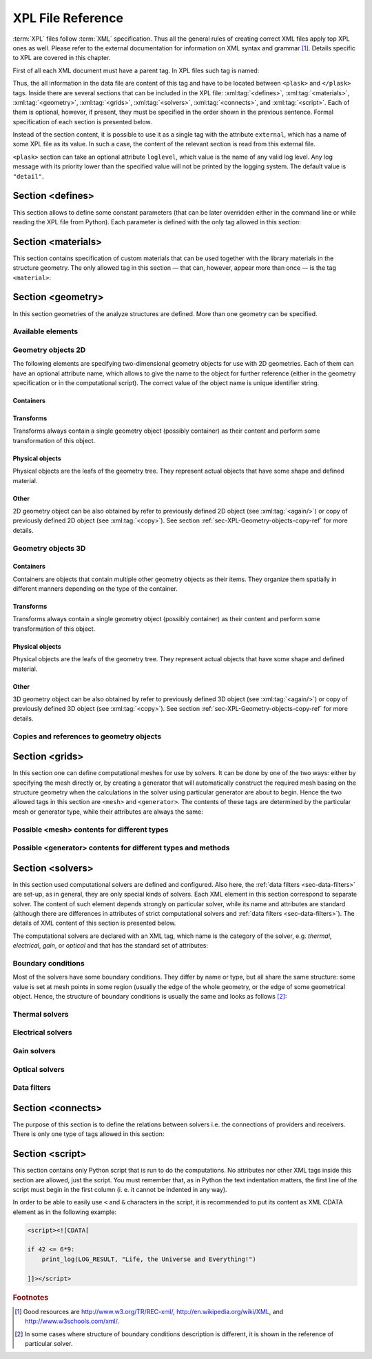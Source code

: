 .. _sec-XPL:

******************
XPL File Reference
******************

:term:`XPL` files follow :term:`XML` specification. Thus all the general rules of creating correct XML files apply top XPL ones as well. Please refer to the external documentation for information on XML syntax and grammar [#XML-tutoruals]_. Details specific to XPL are covered in this chapter.

First of all each XML document must have a parent tag. In XPL files such tag is named:

.. xml:tag:: <plask>

Thus, the all information in the data file are content of this tag and have to be located between ``<plask>`` and ``</plask>`` tags. Inside there are several sections that can be included in the XPL file: :xml:tag:`<defines>`, :xml:tag:`<materials>`, :xml:tag:`<geometry>`, :xml:tag:`<grids>`, :xml:tag:`<solvers>`, :xml:tag:`<connects>`, and :xml:tag:`<script>`. Each of them is optional, however, if present, they must be specified in the order shown in the previous sentence. Formal specification of each section is presented below.

Instead of the section content, it is possible to use it as a single tag with the attribute ``external``, which has a name of some XPL file as its value. In such a case, the content of the relevant section is read from this external file.

``<plask>`` section can take an optional attribute ``loglevel``, which value is the name of any valid log level. Any log message with its priority lower than the specified value will not be printed by the logging system. The default value is ``"detail"``.


.. _sec-XPL-defines:

Section <defines>
=================

This section allows to define some constant parameters (that can be later overridden either in the command line or while reading the XPL file from Python). Each parameter is defined with the only tag allowed in this section:

.. xml:tag:: <defines>

   Definition of a parameter for use in the rest of the file.

   :attr required name: Name of the parameter (each name must be unique).
   :attr required value: Value of the parameter. Any valid Python function can be used here, as well as any previously defined parameter.


.. _sec-XPL-materials:

Section <materials>
===================

.. xml:tag:: <materials>

This section contains specification of custom materials that can be used together with the library materials in the structure geometry. The only allowed tag in this section — that can, however, appear more than once — is the tag ``<material>``:

.. xml:tag:: <material>

   Corresponding Python class: :py:class:`Material`.

   Definition of a custom material.

   :attr required name: Name of the material. As all custom materials are simple materials, it can be an arbitrary identifier string. However, it may also contain a doping specification without the doping amount.
   :attr kind: (either **kind** or **base** is required) Kind of the new material. Any of: *semiconductor*, *dielectric*, *oxide*, *metal*, *liquid crystal*.
   :attr base: (either **kind** or **base** is required) Textual specification of the base material. The doping amount information can be skipped from it, in which case the doping amount will have to be specified when the custom material is used.

   :Contents:

   The content of this element is the list of user-defined material properties. Each element of such list is a tag specifying the particular property which content is a mathematical expression computing this property. Each such expression can use several variables: the ones specified below next to each tag and ``dc`` or ``cc`` that will contain the user specified doping amounts: dopant or carriers concentration, respectively (at most one of ``cc`` or ``dc`` is defined, never both).

   Some properties are anisotropic and can have different values for lateral and vertical components. In such case, two separate values may (but do not have to) be defined in the contents of the material property tag and they should be separated with a comma.

   The accepted material properties are as follows:

   .. xml:tag:: <A>

      Monomolecular recombination coefficient *A* [1/s].

      Variables: ``T`` — temperature [K].

   .. xml:tag:: <absb>

      Absorption coefficient *α* [cm\ :sup:`-1`].

      Variables: ``wl`` — wavelength [nm], ``T`` — temperature [K].

   .. xml:tag:: <ac>

      Hydrostatic deformation potential for the conduction band *a*\ :sub:`c` [eV].

      Variables: ``T`` — temperature [K].

   .. xml:tag:: <av>

      Hydrostatic deformation potential for the valence band *a*\ :sub:`v` [eV].

      Variables: ``T`` — temperature [K].

   .. xml:tag:: <B>

      Radiative recombination coefficient *B* [m\ :sup:`3`/s].

      Variables: ``T`` — temperature [K].

   .. xml:tag:: <b>

      Shear deformation potential *b* [eV].

      Variables: ``T`` — temperature [K].

   .. xml:tag:: <C>

      Auger recombination coefficient *C* [m\ :sup:`6`/s].

      Variables: ``T`` — temperature [K].

   .. xml:tag:: <c11>

      Elastic constant *c*\ :sub:`11` [GPa].

      Variables: ``T`` — temperature [K].

   .. xml:tag:: <c12>

      Elastic constant *c*\ :sub:`12` [GPa].

      Variables: ``T`` — temperature [K].

   .. xml:tag:: <CB>

      Conduction band level *CB* [eV].

      Variables: ``T`` — temperature [K], ``e`` — lateral strain [-],
      ``point`` — point in the Brillouin zone [-].

   .. xml:tag:: <chi>

      Electron affinity *χ* [eV].

      Variables: ``T`` — temperature [K], ``e`` — lateral strain [-],
      ``point`` — point in the Brillouin zone [-].

   .. xml:tag:: <cond>

      Electrical conductivity sigma in-plane (lateral) and cross-plane (vertical) direction [S/m].

      Variables: ``T`` — temperature [K].

   .. xml:tag:: <condtype>

      Electrical conductivity type. In semiconductors this indicates what type of carriers :xml:tag:`<Nf>` refers to.

   .. xml:tag:: <cp>

      Specific heat at constant pressure [J/(kg K)].

      Variables: ``T`` — temperature [K].

   .. xml:tag:: <D>

      Ambipolar diffusion coefficient *D* [m\ :sup:`2`/s].

      Variables: ``T`` — temperature [K].

   .. xml:tag:: <dens>

      Density [kg/m\ :sup:`3`].

      Variables: ``T`` — temperature [K].

   .. xml:tag:: <Dso>

      Split-off energy *D*\ :sub:`so` [eV].

      Variables: ``T`` — temperature [K], ``e`` — lateral strain [-].

   .. xml:tag:: <EactA>

      Acceptor ionization energy *E*\ :sub:`actA` [eV].

      Variables: ``T`` — temperature [K].

   .. xml:tag:: <EactD>

      Donor ionization energy *E*\ :sub:`actD` [eV].

      Variables: ``T`` — temperature [K].

   .. xml:tag:: <Eg>

      Energy gap *E*\ :sub:`g` [eV].

      Variables: ``T`` — temperature [K], ``e`` — lateral strain [-],
      ``point`` — point in the Brillouin zone [-].

   .. xml:tag:: <eps>

      Donor ionization energy *ε*\ :sub:`R` [-].

      Variables: ``T`` — temperature [K].

   .. xml:tag:: <lattC>

      Lattice constant [Å].

      Variables: ``T`` — temperature [K], ``x`` — lattice parameter [-].

   .. xml:tag:: <Me>

      Electron effective mass *M*\ :sub:`e` in in-plane (lateral)
      and cross-plane (vertical) direction [*m*\ :sub:`0`].

      Variables: ``T`` — temperature [K], ``e`` — lateral strain [-],
      ``point`` — point in the irreducible Brillouin zone [-].

   .. xml:tag:: <Mh>

      Hole effective mass *M*\ :sub:`h` in in-plane (lateral)
      and cross-plane (vertical) direction [*m*\ :sub:`0`].

      Variables: ``T`` — temperature [K], ``e`` — lateral strain [-].

   .. xml:tag:: <Mhh>

      Heavy hole effective mass *M*\ :sub:`hh` in in-plane (lateral)
      and cross-plane (vertical) direction [*m*\ :sub:`0`].

      Variables: ``T`` — temperature [K], ``e`` — lateral strain [-].

   .. xml:tag:: <Mlh>

      Light hole effective mass *M*\ :sub:`lh` in in-plane (lateral)
      and cross-plane (vertical) direction [*m*\ :sub:`0`].

      Variables: ``T`` — temperature [K], ``e`` — lateral strain [-].

   .. xml:tag:: <mob>

      Majority carriers mobility in-plane (lateral) and cross-plane (vertical) direction
      [m\ :sup:`2`/(V s)].

      Variables: T — temperature [K].

   .. xml:tag:: <Mso>

      Split-off mass *M*\ :sub:`so`` [*m*\ :sub:`0`].

      Variables: ``T`` — temperature [K], ``e`` — lateral strain [-].

   .. xml:tag:: <Nc>

      Effective density of states in the conduction band *N*\ :sub:`c` [cm\ :sup:`-3`].

      Variables: ``T`` — temperature [K], ``e`` — lateral strain [-],
      ``point`` — point in the Brillouin zone [-].

   .. xml:tag:: <Nf>

      Free carrier concentration *N* [cm\ :sup:`-3`].

      Variables: ``T`` — temperature [K].

   .. xml:tag:: <Ni>

      Intrinsic carrier concentration *N*\ :sub:`i` [cm\ :sup:`-3`].

      Variables: ``T`` — temperature [K].

   .. xml:tag:: <Nr>

      Complex refractive index *n*\ :sub:`R` [-].

      Variables: ``wl`` — wavelength [nm], ``T`` — temperature [K].

   .. xml:tag:: <nr>

      Real refractive index *n*\ :sub:`R` [-].

      Variables: ``wl`` — wavelength [nm], ``T`` — temperature [K].

   .. xml:tag:: <Nr-tensor>

      Anisotropic complex refractive index tensor *n*\ :sub:`R` [-].
      Tensor must have the form [ *n*\ :sub:`00`, *n*\ :sub:`11`, *n*\ :sub:`22`, *n*\ :sub:`01`, *n*\ :sub:`10` ].

      Variables: ``wl`` — wavelength [nm], ``T`` — temperature [K].

   .. xml:tag:: <Nv>

      Effective density of states in the valance band *N*\ :sub:`v` [cm\ :sup:`-3`].

      Variables: ``T`` — temperature [K], ``e`` — lateral strain [-],
      ``point`` — point in the Brillouin zone [-].

   .. xml:tag:: <thermk>

      Thermal conductivity in in-plane (lateral) and cross-plane (vertical) direction *k* [W/(m K)].

      Variables: ``T`` — temperature [K], ``h`` — layer thickness [µm].

   .. xml:tag:: <VB>

      Valance band level offset *VB* [eV].

      Variables: ``T`` — temperature [K], ``e`` — lateral strain [-],
      ``hole`` — hole type (``'H'`` or ``'L'``) [-].


.. _sec-XPL-geometry:

Section <geometry>
==================

In this section geometries of the analyze structures are defined. More than one geometry can be specified.

.. xml:tag:: <geometry>

   Inside each geometry tag there must be a single geometry object: usually it is some container.

   :attr axes: Default value of axes attribute for all geometries defined in this section.

Available elements
------------------

.. xml:tag:: <cartesian2d>

   Corresponding Python class: :py:class:`plask.geometry.Cartesian2D`.

   Two-dimensional Cartesian geometry.

   :attr axes: Specification of the axes. Most popular values are ``xy``, ``yz``, ``rz`` (letters are names of the horizontal and vertical axis, respectively).
   :attr bottom: Specification of the bottom border. (any material name, ``mirror``, ``periodic``, or ``extend``)
   :attr left: Specification of the left border. (any material name, ``mirror``, ``periodic``, or ``extend``)
   :attr name: Geometry name for further reference. (unique identifier string)
   :attr right: Specification of the right border. (any material name, ``mirror``, ``periodic``, or ``extend``)
   :attr top: Specification of the top border. (any material name, ``mirror``, ``periodic``, or ``extend``)

   :Contents: Any object from section :ref:`sec-XPL-Geometry-objects-2D`.


.. xml:tag:: <cylindrical2d>

   Corresponding Python class: :py:class:`plask.geometry.Cylindrical2D`.

   Two-dimensional cylindrical geometry.

   :attr axes: Specification of the axes. Most popular values are ``xy``, ``yz``, ``rz`` (letters are names of the horizontal and vertical axis, respectively).wszystkie możliwości
   :attr bottom: Specification of the bottom border. (any material name, ``mirror``, ``periodic``, or ``extend``)
   :attr inner: Specification of the inner radical border. (any material name, ``mirror``, ``periodic``, or ``extend``)
   :attr length: Longitudinal dimension of the geometry (float [µm]).: Default value is: *+\infty*.
   :attr outer: Specification of the outer radical border. (any material name, ``mirror``, ``periodic``, or ``extend``)
   :attr name: Geometry name for further reference. (unique identifier string)
   :attr top: Specification of the top border. (any material name, ``mirror``, ``periodic``, or ``extend``)

   :Contents: Any object from section :ref:`sec-XPL-Geometry-objects-2D`. If ``length`` was not given, xml:tag:`extrusion` is also accepted.



.. xml:tag:: <cartesian3d>

   Corresponding Python class: :py:class:`plask.geometry.Cartesian3D`.

   Three-dimensional Cartesian geometry.

   :attr axes: Specification of the axes. Most popular values are ``xy``, ``yz``, ``rz`` (letters are names of the horizontal and vertical axis, respectively).
   :attr back: Specification of the back border. (any material name, ``mirror``, ``periodic``, or ``extend``)
   :attr bottom: Specification of the bottom border. (any material name, ``mirror``, ``periodic``, or ``extend``)
   :attr front: Specification of the front border. (any material name, ``mirror``, ``periodic``, or ``extend``)
   :attr left: Specification of the left border. (any material name, ``mirror``, ``periodic``, or ``extend``)
   :attr name: Geometry name for further reference. (unique identifier string)
   :attr right: Specification of the right border. (any material name, ``mirror``, ``periodic``, or ``extend``)
   :attr top: Specification of the top border. (any material name, ``mirror``, ``periodic``, or ``extend``)

   :Contents: Any object from section :ref:`sec-XPL-Geometry-objects-3D`.


.. _sec-XPL-Geometry-objects-2D:

Geometry objects 2D
-------------------

The following elements are specifying two-dimensional geometry objects for use with 2D geometries. Each of them can have an optional attribute name, which allows to give the name to the object for further reference (either in the geometry specification or in the computational script). The correct value of the object name is unique identifier string.

Containers
^^^^^^^^^^

.. xml:tag:: <align2D> (or <align>)

   Corresponding Python classes: :py:class:`plask.geometry.AlignContainerTran2D`, :py:class:`plask.geometry.AlignContainerVert2D`.

   Container that align its items according to specified rules specified in its attributes. The alignment for one axis only should be given. As the objects in this container usually overlap, their order matters: latter items overwrite the former ones.

   :attr name: Object name for further reference.
   :attr role: Object role. Important for some solvers.
   :attr left: Horizontal alignment specification: position of the left edge of the bounding box of each element. (float [µm])
   :attr right: Horizontal alignment specification: position of the right edge of the bounding box of each element. (float [µm])
   :attr trancenter: Horizontal alignment specification: position of the center of the bounding box of each element. (float [µm])
   :attr {X}center: (where **{X}** is the transverse axis name): Alias for ``trancenter``.
   :attr {X}: (where **{X}** is the transverse axis name): Horizontal alignment specification: position of the origin of each element. (float [µm])
   :attr top: Vertical alignment specification: position of the top edge of the bounding box of each element. (float [µm])
   :attr bottom: Vertical alignment specification: position of the bottom edge of the bounding box of each element. (float [µm])
   :attr vertcenter: Vertical alignment specification: position of the center of the bounding box of each element. (float [µm])
   :attr {Y}center: (where **{Y}** is the vertical axis name): Alias for *vertcenter*.
   :attr {Y}: (where **{Y}** is the vertical axis name): Vertical alignment specification: position of the origin of each element. (float [µm])

   Exactly one of the ``left``, ``right``, ``trancenter``, **{X}**\ ``center``, **{X}**, ``top``, ``bottom``, ``vertcenter``, **{Y}**\ ``center``, and **{Y}** attributes must be given.

   :Contents:

   The content of this element can any number of other two-dimensional geometry *object* or ``<item>`` elements which are organized in the vertical stack, ordered from top to bottom.

   *object*

      :ref:`Two-dimensional geometry object <sec-XPL-Geometry-objects-2D>`.

   .. xml:tag:: <item> [in <align2D>]

      Tag that allows to specify additional item attributes.

      :attr path: Name of a path that can be later on used to distinguish between multiple occurrences of the same object.
      :attr {alignment}: Any of the stack alignment specification attributes along the axis not specified in the container attributes (``left``, ``right``, ``trancenter``, **X**\ ``center``, **X**, ``top``, ``bottom``, ``vertcenter``, **Y**\ ``center``, **Y**). Specifies alignment of the item in the remaining direction. Defaults to ``left="0"`` or ``bottom="0"``.

      :Contents: A single :ref:`two-dimensional geometry object <sec-XPL-Geometry-objects-2D>`.


.. xml:tag:: <container2D> (or <container>)

   Corresponding Python class: :py:class:`plask.geometry.TranslationContainer2D`.

   Simple container in which all the items must have explicitly specified position. As the objects in this container may overlap, their order matters: latter items overwrite the former ones.

   :attr name: Object name for further reference.
   :attr role: Object role. Important for some solvers.

   :Contents:

   .. xml:tag:: <item> [in <container2D>]

      :attr path: Name of a path that can be later on used to distinguish between multiple occurrences of the same object.
      :attr left: Horizontal alignment specification: position of the left edge of the bounding box of the element. (float [µm])
      :attr right: Horizontal alignment specification: position of the right edge of the bounding box of the element. (float [µm])
      :attr trancenter: Horizontal alignment specification: position of the center of the bounding box of the element. (float [µm])
      :attr {X}center: where **{X}** is the transverse axis name: Alias for ``trancenter``.
      :attr {X}: where **{X}** is the transverse axis name: Horizontal alignment specification: position of the origin of the element. (float [µm])
      :attr top: Vertical alignment specification: position of the top edge of the bounding box of the element. (float [µm])
      :attr bottom: Vertical alignment specification: position of the bottom edge of the bounding box of the element. (float [µm])
      :attr vertcenter: Vertical alignment specification: position of the center of the bounding box of the element. (float [µm])
      :attr {Y}center: where **{Y}** is the vertical axis name: Alias for vertcenter.
      :attr {Y}: where **{Y}** is the vertical axis name: Vertical alignment specification: position of the origin of the element. (float [µm])

      Attributes ``left``, ``right``, ``trancenter``, **{X}**\ ``center``, **{X}**, are mutually exclusive. Attributes ``top``, ``bottom``, ``vertcenter``, **{Y}**\ ``center``, and **{Y}** are mutually exclusive. At least one alignment specification for each axis must be given.

      :Contents: A single :ref:`two-dimensional geometry object <sec-XPL-Geometry-objects-2D>`.


.. xml:tag:: <shelf2D> (or shelf)

   Corresponding Python class: :py:class:`plask.geometry.Shelf2D`.

   Container organizing objects side-by-side to each other, like books on a bookshelf. Items on the shelf are all bottom-aligned. Optionally it is possible to require that all the items have the same height in order to avoid the vertical gaps. However it is possible to insert intentional horizontal gaps to the shelf.

   :attr name: Object name for further reference.
   :attr role: Object role. Important for some solvers.
   :attr flat: The value of this attribute can be either ``true`` of ``false``. It specifies whether all the items in the shelf are required to have the same height (therefore the top edge of the shelf is flat). Defaults to ``true``.

   :Contents:

   The content of this element can any number of other two-dimensional geometry object which are organized horizontally adjacent to each other, starting from the left.

   *object*

     :ref:`Two-dimensional geometry object <sec-XPL-Geometry-objects-2D>`.

   .. xml:tag:: <gap/> [in <shelf2D>]

      Horizontal gap between two objects. The size of the gap can be specified either as the absolute value in µm or as the total horizontal size of the shelf.

     :attr size: Size of the gap. (float [µm])
     :attr total: Total size of the shelf. The gap will adjust automatically. (float [µm])

      Exactly one of the above attributes must be specified and only one ``gap`` in the shelf can have the ``total`` attribute.

   .. xml:tag:: <zero/> [in <shelf2D>]

      This tag can appear as stack content only once. If present, it indicates the horizontal position of origin of the local coordinate system. Hence, it is an alternative method of specifying ``shift`` value.

.. xml:tag:: <stack2D> (or <stack>)

   Corresponding Python classes: :py:class:`plask.geometry.SingleStack2D` (if ``repeat``\ =1), :py:class:`plask.geometry.MultiStack2D` (if ``repeat``\ >1).

   Stack organizing its elements on top of the other. Horizontal alignment of the stack elements can be controlled by the alignment attributes of the whole stack or its items.

   :attr name: Object name for further reference.
   :attr role: Object role. Important for some solvers.
   :attr repeat: Number of repetitive occurrences of stack content. This attribute allows to create periodic vertical structures (e. g. DBRs) easily. Defaults to 1. (integer)
   :attr shift: Vertical position of the stack bottom edge in its local coordinates. This attribute really makes sense only if the stack is the main element of the geometry, as in such case its local coordinates define global geometry coordinate system. Defaults to 0. (float [µm])
   :attr left: Default horizontal alignment specification: position of the left edge of the bounding box of each element. (float [µm])
   :attr right: Default horizontal alignment specification: position of the right edge of the bounding box of each element. (float [µm])
   :attr trancenter: Default horizontal alignment specification: position of the center of the bounding box of each element. (float [µm])
   :attr {X}center: where **{X}** is the transverse axis name: Alias for ``trancenter``.
   :attr {X}: where **{X}** is the transverse axis name: Default horizontal alignment specification: position of the origin of the element. (float [µm])

   Attributes ``left``, ``right``, ``trancenter``, **{X}**\ ``center`` and **{X}** are mutually exclusive. Default alignment is ``left="0"``.

   :Contents:

   The content of this element can any number of other two-dimensional geometry object or ``<item>`` elements which are organized in the vertical stack, ordered from top to bottom.

   *object*

      :ref:`Two-dimensional geometry object <sec-XPL-Geometry-objects-2D>`.

   .. xml:tag:: <item> [in <stack2D>]

      Tag that allows to specify additional item attributes.

      :attr path: Name of a path that can be later on used to distinguish between multiple occurrences of the same object.
      :attr {alignment}: Any of the stack alignment specification attributes (``left``, ``right``, ``trancenter``, **X**\ ``center``, **X**) that overrides the stack default for the particular item.

      :Contents: A single :ref:`two-dimensional geometry object <sec-XPL-Geometry-objects-2D>`.

   .. xml:tag:: <zero/> [in <stack2D>]

      This tag can appear as stack content only once. If present, it indicates the vertical position of origin of the local coordinate system. Hence, it is an alternative method of specifying ``shift`` value.


Transforms
^^^^^^^^^^

Transforms always contain a single geometry object (possibly container) as their content and perform some transformation of this object.

.. xml:tag:: <flip2D> (or <flip>)

   Corresponding Python class: :py:class:`plask.geometry.Flip2D`.

   Mirror reflection of the object along specified axis.

   :attr name: Object name for further reference.
   :attr role: Object role. Important for some solvers.
   :attr required axis: Name of the inverted axis (i.e. perpendicular to the reflection plane).

   :Contents: A single :ref:`two-dimensional geometry object <sec-XPL-Geometry-objects-2D>`.

.. xml:tag:: <mirror2D> (or <mirror>)

   Corresponding Python class: :py:class:`plask.geometry.Mirror2D`.

   Object mirrored along specified axis. In other words this is transformed object together with its flipped version. The bounding box of the object cannot span at bot sides of zero along inverted axis.

   :attr name: Object name for further reference.
   :attr role: Object role. Important for some solvers.
   :attr required axis: Name of the inverted axis (i.e. perpendicular to the reflection plane).

   :Contents: A single :ref:`two-dimensional geometry object <sec-XPL-Geometry-objects-2D>`.

.. xml:tag:: <translation2D> (or <translation>)

   Corresponding Python class: :py:class:`plask.geometry.Translation2D`.

   A simple shift of the object. Note that the bounding box is shifted as well, so in containers that place their items basing on their bounding boxes, this transformation will have no effect.

   :attr name: Object name for further reference.
   :attr role: Object role. Important for some solvers.
   :attr {X}: where **{X}** is the transverse axis name: Horizontal position of the origin of transformed element. (float [µm])
   :attr {Y}: where **{Y}** is the vertical axis name: Vertical position of the origin of transformed element. (float [µm])

   :Contents: A single :ref:`two-dimensional geometry object <sec-XPL-Geometry-objects-2D>`.

Physical objects
^^^^^^^^^^^^^^^^

Physical objects are the leafs of the geometry tree. They represent actual objects that have some shape and defined material.

.. xml:tag:: <block2D/> (or <block/>)

   Corresponding Python class: :py:class:`plask.geometry.Block2D`.

   Rectangular block. Its origin is located at the lower left corner.

   :attr name: Object name for further reference.
   :attr role: Object role. Important for some solvers.
   :attr material: Definition of the block material (for solid blocks).
   :attr material-bottom: Definition of the material of the bottom of the block (for blocks which material linearly change from bottom to top). You should also set ``material-top``, and these materials can differs only in composition or amount of dopant.
   :attr material-top: Definition of the material of top of the block (see also ``material-bottom``).
   :attr required d{X}: where **{X}** is the transverse axis name: Horizontal dimension of the rectangle. (float [µm])
   :attr required d{Y}: where **{Y}** is the transverse axis name: Vertical dimension of the rectangle. (float [µm])
   :attr width: Alias for ``d{X}``.
   :attr height: Alias for ``d{Y}``.

   Either ``material`` or both ``material-top`` and ``material-bottom`` are required.

.. xml:tag:: <rectangle/>

   Alias for :xml:tag:`<block2D/>`.

Other
^^^^^

2D geometry object can be also obtained by refer to previously defined 2D object (see :xml:tag:`<again/>`) or copy of previously defined 2D object (see :xml:tag:`<copy>`). See section :ref:`sec-XPL-Geometry-objects-copy-ref` for more details.


.. _sec-XPL-Geometry-objects-3D:

Geometry objects 3D
-------------------

Containers
^^^^^^^^^^

Containers are objects that contain multiple other geometry objects as their items. They organize them spatially in different manners depending on the type of the container.

.. xml:tag:: <align3D> (or <align>)

   Corresponding Python classes: :py:class:`plask.geometry.AlignContainerLong3D`, :py:class:`plask.geometry.AlignContainerTran3D`, :py:class:`plask.geometry.AlignContainerVert3D`.

   Container that align its items according to specified rules specified in its attributes. The alignment for one axis only should be given. As the objects in this container usually overlap, their order matters: latter items overwrite the former ones.

   :attr name: Object name for further reference.
   :attr role: Object role. Important for some solvers.
   :attr back: Longitudinal alignment specification: position of the back edge of the bounding box of each element. (float [µm])
   :attr front: Longitudinal alignment specification: position of the front edge of the bounding box of each element. (float [µm])
   :attr longcenter: Longitudinal alignment specification: position of the center of the bounding box of each element. (float [µm])
   :attr {X}center: where **{X}** is the longitudinal axis name: Alias for ``longcenter``.
   :attr {X}: where **{X}** is the longitudinal axis name: Longitudinal alignment specification: position of the origin of each element. (float [µm])
   :attr left: Transversal alignment specification: position of the left edge of the bounding box of each element. (float [µm])
   :attr right: Transversal alignment specification: position of the right edge of the bounding box of each element. (float [µm])
   :attr trancenter: Transversal alignment specification: position of the center of the bounding box of each element. (float [µm])
   :attr {Y}center: where **{Y}** is the transverse axis name: Alias for ``trancenter``.
   :attr {Y}: where **{Y}** is the transverse axis name: Transversal alignment specification: position of the origin of each element. (float [µm])
   :attr top: Vertical alignment specification: position of the top edge of the bounding box of each element. (float [µm])
   :attr bottom: Vertical alignment specification: position of the bottom edge of the bounding box of each element. (float [µm])
   :attr vertcenter: Vertical alignment specification: position of the center of the bounding box of each element. (float [µm])
   :attr {Z}center: where **{Z}** is the vertical axis name: Alias for ``vertcenter``.
   :attr {Z}: where **{Z}** is the vertical axis name: Vertical alignment specification: position of the origin of each element. (float [µm])

   Exactly one of the ``back``, ``front``, ``longcenter``, **{X}**\ ``center``, **{X}**, ``left``, ``right``, ``trancenter``, **{Y}**\ ``center``, and **{Y}**, ``top``, ``bottom``, ``vertcenter``, **{Z}**\ ``center``, and **{Z}** attributes must be given.

   :Contents:

   The content of this element can any number of other three-dimensional geometry *object* or ``<item>`` elements which are organized in the vertical stack, ordered from top to bottom.

   *object*

      :ref:`Three-dimensional geometry object <sec-XPL-Geometry-objects-3D>`.

   .. xml:tag:: <item> [in <align3D>]

      Tag that allows to specify additional item attributes.

      :attr path: Name of a path that can be later on used to distinguish between multiple occurrences of the same object.
      :attr {alignment}: Any of the stack alignment specification attributes along the axis not specified in the container attributes (``back``, ``front``, ``longcenter``, **{X}**\ ``center``, **{X}**, ``left``, ``right``, ``trancenter``, **{Y}**\ ``center``, and **{Y}**, ``top``, ``bottom``, ``vertcenter``, **{Z}**\ ``center``, **{Z}**). Specifies alignment of the item in the remaining direction. Defaults to ``back=0``, ``left="0"`` or ``bottom="0"`` (excluding the alignment of the container from the list).

      :Contents: A single :ref:`three-dimensional geometry object <sec-XPL-Geometry-objects-3D>`.

.. xml:tag:: <container3D> (or <container>)

   Corresponding Python class: :py:class:`plask.geometry.TranslationContainer3D`.

   Simple container in which all the items must have explicitly specified position. As the objects in this container may overlap, their order matters: latter items overwrite the former ones.

   :attr name: Object name for further reference.
   :attr role: Object role. Important for some solvers.

   :Contents:

   .. xml:tag:: <item> [in <container3D>]

      :attr path: Name of a path that can be later on used to distinguish between multiple occurrences of the same object.
      :attr back: Longitudinal alignment specification: position of the back edge of the bounding box of the element. (float [µm])
      :attr front: Longitudinal alignment specification: position of the front edge of the bounding box of the element. (float [µm])
      :attr longcenter: Longitudinal alignment specification: position of the center of the bounding box of the element. (float [µm])
      :attr {X}center: where **{X}** is the longitudinal axis name: Alias for ``longcenter``.
      :attr {X}: where **{X}** is the longitudinal axis name: Longitudinal alignment specification: position of the origin of the element. (float [µm])
      :attr left: Transversal alignment specification: position of the left edge of the bounding box of the element. (float [µm])
      :attr right: Transversal alignment specification: position of the right edge of the bounding box of the element. (float [µm])
      :attr trancenter: Transversal alignment specification: position of the center of the bounding box of the element. (float [µm])
      :attr {Y}center: where **{Y}** is the transverse axis name: Alias for ``trancenter``.
      :attr {Y}: where **{Y}** is the transverse axis name: Transversal alignment specification: position of the origin of the element. (float [µm])
      :attr top: Vertical alignment specification: position of the top edge of the bounding box of the element. (float [µm])
      :attr bottom: Vertical alignment specification: position of the bottom edge of the bounding box of the element. (float [µm])
      :attr vertcenter: Vertical alignment specification: position of the center of the bounding box of each element. (float [µm])
      :attr {Z}center: where **{Z}** is the vertical axis name: Alias for ``vertcenter``.
      :attr {Z}: where **{Z}** is the vertical axis name: Vertical alignment specification: position of the origin of the element. (float [µm])

      Attributes ``back``, ``front``, ``longcenter``, **{X}**\ ``center``, **{X}**, are mutually exclusive. Attributes ``left``, ``right``, ``trancenter``, **{Y}**\ ``center``, **{Y}**, are mutually exclusive. Attributes ``top``, ``bottom``, ``vertcenter``, **{Z}**\ ``center``, and **{Z}** are mutually exclusive. At least one alignment specification for each axis must be given.

      :Contents: A single :ref:`three-dimensional geometry object <sec-XPL-Geometry-objects-3D>`.

.. xml:tag:: <stack3D> (or <stack>)

   Corresponding Python classes: :py:class:`plask.geometry.SingleStack3D` (if ``repeat``\ =1), :py:class:`plask.geometry.MultiStack3D` (if ``repeat``\ >1).

   Stack organizing its elements on top of the other. Horizontal alignments of the stack elements can be controlled by the alignment attributes of the whole stack or its items.

   :attr name: Object name for further reference.
   :attr role: Object role. Important for some solvers.
   :attr repeat: Number of repetitive occurrences of stack content. This attribute allows to create periodic vertical structures (e. g. DBRs) easily. Defaults to 1. (integer)
   :attr shift: Vertical position of the stack bottom edge in its local coordinates. This attribute really makes sense only if the stack is the main element of the geometry, as in such case its local coordinates define global geometry coordinate system. Defaults to 0. (float [µm])
   :attr back: Longitudinal alignment specification: position of the back edge of the bounding box of each element. (float [µm])
   :attr front: Longitudinal alignment specification: position of the front edge of the bounding box of each element. (float [µm])
   :attr longcenter: Longitudinal alignment specification: position of the center of the bounding box of each element. (float [µm])
   :attr {X}center: where **{X}** is the longitudinal axis name: Alias for ``longcenter``.
   :attr {X}: where **{X}** is the longitudinal axis name: Longitudinal alignment specification: position of the origin of each element. (float [µm])
   :attr left: Transversal alignment specification: position of the left edge of the bounding box of each element. (float [µm])
   :attr right: Transversal alignment specification: position of the right edge of the bounding box of each element. (float [µm])
   :attr trancenter: Transversal alignment specification: position of the center of the bounding box of each element. (float [µm])
   :attr {Y}center: where **{Y}** is the transverse axis name: Alias for ``trancenter``.
   :attr {Y}: where **{Y}** is the transverse axis name: Transversal alignment specification: position of the origin of each element. (float [µm])

   Attributes ``back``, ``front``, ``longcenter``, **{X}**\ ``center``, **{X}**, are mutually exclusive. Attributes ``left``, ``right``, ``trancenter``, **{Y}**\ ``center``, **{Y}**, are mutually exclusive. Default alignment is ``left="0"`` and ``back="0"``.

   :Contents:

   The content of this element can any number of other three-dimensional geometry object or ``<item>`` elements which are organized in the vertical stack, ordered from top to bottom.

   *object*

      :ref:`Three-dimensional geometry object <sec-XPL-Geometry-objects-3D>`.

   .. xml:tag:: <item> [in <stack3D>]

      Tag that allows to specify additional item attributes.

      :attr path: Name of a path that can be later on used to distinguish between multiple occurrences of the same object.
      :attr {alignment}: Any of the stack alignment specification attributes (``back``, ``front``, ``longcenter``, **{X}**\ ``center``, **{X}**, ``left``, ``right``, ``trancenter``, **{Y}**\ ``center``, **{Y}**) that overrides the stack default for the particular item.

      :Contents: A single :ref:`three-dimensional geometry object <sec-XPL-Geometry-objects-3D>`.

   .. xml:tag:: <zero/> [in <stack3D>]

      This tag can appear as stack content only once. If present, it indicates the vertical position of origin of the local coordinate system. Hence, it is an alternative method of specifying ``shift`` value.

Transforms
^^^^^^^^^^

Transforms always contain a single geometry object (possibly container) as their content and perform some transformation of this object.

.. xml:tag:: <extrusion>

   Corresponding Python class: :py:class:`plask.geometry.Extrusion`.

   Extrusion of two-dimensional object into third dimension. 2D objects are defined in the plane defined by the transverse and vertical axes. Hence, the extrusion is performed into the longitudinal direction.

   :attr name: Object name for further reference.
   :attr role: Object role. Important for some solvers.
   :attr required length: Length of the extrusion.

   :Contents: A single :ref:`two-dimensional geometry object <sec-XPL-Geometry-objects-2D>`.

.. xml:tag:: <flip3D> (or <flip>)

   Corresponding Python class: :py:class:`plask.geometry.Flip3D`.

   Mirror reflection of the object along specified axis.

   :attr name: Object name for further reference.
   :attr role: Object role. Important for some solvers.
   :attr required axis: Name of the inverted axis (i.e. perpendicular to the reflection plane).

   :Contents: A single :ref:`three-dimensional geometry object <sec-XPL-Geometry-objects-3D>`.

.. xml:tag:: <revolution>

   Corresponding Python class: :py:class:`plask.geometry.Revolution`.

   Revolution of the two-dimensional object around its local vertical axis. The horizontal axis of the 2D object becomes a radial axis of the resulting compound cylinder. Vertical axes of the 2D object remains the vertical axis of the resulting block.

   :attr name: Object name for further reference.
   :attr role: Object role. Important for some solvers.

   :Contents: A single :ref:`two-dimensional geometry object <sec-XPL-Geometry-objects-2D>`. All the boundaries of its bounding box must have their horizontal coordinates larger or equal to zero i.e. all the object must be located at the right-hand half of the plane.

.. xml:tag:: <mirror3D> (or <mirror>)

   Corresponding Python class: :py:class:`plask.geometry.Mirror3D`.

   Object mirrored along specified axis. In other words this is transformed object together with its flipped version. The bounding box of the object cannot span at bot sides of zero along inverted axis.

   :attr name: Object name for further reference.
   :attr role: Object role. Important for some solvers.
   :attr required axis: Name of the inverted axis (i.e. perpendicular to the reflection plane).

   :Contents: A single :ref:`three-dimensional geometry object <sec-XPL-Geometry-objects-3D>`.

.. xml:tag:: <translation3D> (or <translation>)

   Corresponding Python class: :py:class:`plask.geometry.Translation3D`.

   A simple shift of the object. Note that the bounding box is shifted as well, so in containers that place their items basing on their bounding boxes, this transformation will have no effect.

   :attr name: Object name for further reference.
   :attr role: Object role. Important for some solvers.
   :attr {X}: where **{X}** is the longitudinal axis name: Longitudinal position of the origin of transformed element. (float [µm])
   :attr {Y}: where **{Y}** is the transverse axis name: Transversal position of the origin of transformed element. (float [µm])
   :attr {Z}: where **{Z}** is the vertical axis name: Vertical position of the origin of transformed element. (float [µm])

   :Contents: A single :ref:`three-dimensional geometry object <sec-XPL-Geometry-objects-3D>`.

Physical objects
^^^^^^^^^^^^^^^^

Physical objects are the leafs of the geometry tree. They represent actual objects that have some shape and defined material.

.. xml:tag:: <block3D/> (or <block/>)

   Corresponding Python class: :py:class:`plask.geometry.Block3D`.

   Rectangular block. Its origin is located in the lower back left corner.

   :attr name: Object name for further reference.
   :attr role: Object role. Important for some solvers.
   :attr material: Definition of the block material (for solid blocks).
   :attr material-bottom: Definition of the material of the bottom of the block (for blocks which material linearly change from bottom to top). You should also set ``material-top``, and these materials can differs only in composition or amount of dopant.
   :attr material-top: Definition of the material of top of the block (see also ``material-bottom``).
   :attr required d{X}: where **{X}** is the longitudinal axis name: Longitudinal dimension of the cuboid. (float [µm])
   :attr required d{Y}: where **{Y}** is the transverse axis name: Transversal dimension of the cuboid. (float [µm])
   :attr required d{Z}: where **{Z}** is the vertical axis name: Vertical dimension of the cuboid. (float [µm])
   :attr depth: Alias for ``d{X}``.
   :attr width: Alias for ``d{Y}``.
   :attr height: Alias for ``d{Z}``.

   Either ``material`` or both ``material-top`` and ``material-bottom`` are required.

.. xml:tag:: <cuboid/>

   Alias for :xml:tag:`<block3D/>`.

.. xml:tag:: <cylinder/>

   Corresponding Python class: :py:class:`plask.geometry.Cylinder`.

   Cylinder with its base lying in the horizontal plane. Its origin is located at the center of the lower circular base.

   :attr name: Object name for further reference.
   :attr role: Object role. Important for some solvers.
   :attr material: Definition of the cylinder material (for solid cylinders).
   :attr material-bottom: Definition of the material of the bottom of the cylinder (for cylinders which material linearly change from bottom to top). You should also set ``material-top``, and these materials can differs only in composition or amount of dopant.
   :attr material-top: Definition of the material of top of the cylinder (see also ``material-bottom``).
   :attr radius: Radius of the cylinder base.
   :attr height: Height of the cylinder.

Other
^^^^^

3D geometry object can be also obtained by refer to previously defined 3D object (see :xml:tag:`<again/>`) or copy of previously defined 3D object (see :xml:tag:`<copy>`). See section :ref:`sec-XPL-Geometry-objects-copy-ref` for more details.


.. _sec-XPL-Geometry-objects-copy-ref:

Copies and references to geometry objects
-----------------------------------------

.. xml:tag:: <again/>

   This tag can be used to insert any previously defined and named (with the name attribute) two or three dimensional object again in the geometry tree.

   :attr required ref: Name of the referenced object.

.. xml:tag:: <copy>

   Modified copy of any previously defined and named (with the name attribute) two or three dimensional object.

   :attr name: Object name for further reference.
   :attr role: Object role. Important for some solvers.
   :attr required from: Name of the source two or three dimensional object to make modified copy of. Usually it is some container that has some other named its items or sub-items.

   :Contents:

   The content of this element contains the tags specifying desired modifications of the source object. The source object remains unchanged, but its copy has alternations described by the following tags:

   .. xml:tag:: <delete/>

      Delete some item or sub-item of the copied object.

      :attr required object: Name of the object to delete.

   .. xml:tag:: <replace/>

      Replace some item or sub-item of the copied object with some other named object specified anywhere earlier in the geometry.

      :attr required object: Name of the object to delete.
      :attr with: Name of the object to replace with. This object does not need to be located in the subtree of the copied object.
      :contents: A new geometry object to replace the original one. Must be specified if and only if the with attribute is not provided.

   .. xml:tag:: <toblock/>

      Replace some item or sub-item of the copied object with uniform block that has dimensions exactly equal to the bounding box of the original element.

      :attr required object: Name of the object to replace with the the solid block.
      :attr required material: Material of the solid block.


.. _sec-XPL-grids:

Section <grids>
===============

.. xml:tag:: <grids>

In this section one can define computational meshes for use by solvers. It can be done by one of the two ways: either by specifying the mesh directly or, by creating a generator that will automatically construct the required mesh basing on the structure geometry when the calculations in the solver using particular generator are about to begin. Hence the two allowed tags in this section are ``<mesh>`` and ``<generator>``. The contents of these tags are determined by the particular mesh or generator type, while their attributes are always the same:

.. xml:tag:: <generator>

   Specification of the mesh generator.

   :attr required name: Object name for further reference.
   :attr required type: Type of the mesh to generate.
   :attr required method: Generation method i.e. the type of the generator.

   :Contents: The content of this element depends on the values of the type and method tag. It specifies generator configuration (if any). See below for details.

.. xml:tag:: <mesh>

   Specification of the mesh.

   :attr required name: Name of the mesh for reference in configuration of the solvers.
   :attr required type: Type of the mesh.

   :Contents: The content of this element depends on the value of the type tag. See below for details.

Possible <mesh> contents for different types
--------------------------------------------

.. xml:tag:: <mesh type="rectilinear1d"> [rectilinear1d]

   One-dimensional rectangular mesh with regular intervals.

   :Contents:

   .. xml:tag:: <axis> [in rectilinear1d mesh]

      Specification of the horizontal axis.

      If any of the following attributes are specified, the points along this axis are equally distributed like in regular meshes. In such a case the contents must be empty.

      :attr start: Position of the first point on the axis. (float [µm])
      :attr stop: Position of the last point on the axis. (float [µm])
      :attr num: Number of the equally distributed points along the axis. (integer)

      :Contents: Comma-separated list of the mesh points along this axis.

.. xml:tag:: <mesh type="rectilinear2d"> [rectilinear2d]

   Two-dimensional rectangular mesh with regular intervals.

   :Contents:

   .. xml:tag:: <axis0> [in rectilinear2d mesh]

      Specification of the horizontal axis.

      If any of the following attributes are specified, the points along this axis are equally distributed like in regular meshes. In such a case the contents must be empty.

      :attr start: Position of the first point on the axis. (float [µm])
      :attr stop: Position of the last point on the axis. (float [µm])
      :attr num: Number of the equally distributed points along the axis. (integer)

      :Contents: Comma-separated list of the mesh points along this axis.

   .. xml:tag:: <axis1> [in rectilinear2d mesh]

      Specification of the vertical axis.

      Attributes and contents are in the same format as in :xml:tag:`<axis0> [in rectilinear2d mesh]`.

.. xml:tag:: <mesh type="rectilinear3d"> [rectilinear3d]

   Three-dimensional rectangular mesh with regular intervals.

   :Contents:

   .. xml:tag:: <axis0> [in rectilinear3d mesh]

      Specification of the longitudinal axis.

      If any of the following attributes are specified, the points along this axis are equally distributed like in regular meshes. In such a case the contents must be empty.

      :attr start: Position of the first point on the axis. (float [µm])
      :attr stop: Position of the last point on the axis. (float [µm])
      :attr num: Number of the equally distributed points along the axis. (integer)

      :Contents: Comma-separated list of the mesh points along this axis.

   .. xml:tag:: <axis1> [in rectilinear3d mesh]

      Specification of the transversal axis.

      Attributes and contents are in the same format as in :xml:tag:`<axis0> [in rectilinear3d mesh]`.

   .. xml:tag:: <axis2> [in rectilinear3d mesh]

      Specification of the vertical axis.

      Attributes and contents are in the same format as in :xml:tag:`<axis0> [in rectilinear3d mesh]`.

.. xml:tag:: <mesh type="regular1d"> [regular1d]

   One-dimensional rectangular mesh with regular intervals.

   :Contents:

   .. xml:tag:: <axis> [in regular1d mesh]

      Specification of the horizontal axis.

      :attr required start: Position of the first point on the axis. (float [µm])
      :attr required stop: Position of the last point on the axis. (float [µm])
      :attr required num: Number of the equally distributed points along the axis. (integer)

.. xml:tag:: <mesh type="regular2d"> [regular2d]

   Two-dimensional rectangular mesh with regular intervals.

   :Contents:

   .. xml:tag:: <axis0> [in regular2d mesh]

      Specification of the horizontal axis.

      :attr required start: Position of the first point on the axis. (float [µm])
      :attr required stop: Position of the last point on the axis. (float [µm])
      :attr required num: Number of the equally distributed points along the axis. (integer)

   .. xml:tag:: <axis1> [in regular2d mesh]

      Specification of the vertical axis.

      Attributes and contents are in the same format as in :xml:tag:`<axis0> [in regular2d mesh]`.

.. xml:tag:: <mesh type="regular3d">

   Three-dimensional rectangular mesh with regular intervals.

   :Contents:

   .. xml:tag:: <axis0> [in regular3d mesh]

      Specification of the longitudinal axis.

      :attr required start: Position of the first point on the axis. (float [µm])
      :attr required stop: Position of the last point on the axis. (float [µm])
      :attr required num: Number of the equally distributed points along the axis. (integer)

   .. xml:tag:: <axis1> [in regular3d mesh]

      Specification of the transversal axis.

      Attributes and contents are in the same format as in :xml:tag:`<axis0> [in regular3d mesh]`.

   .. xml:tag:: <axis2> [in regular3d mesh]

      Specification of the vertical axis.

      Attributes and contents are in the same format as in :xml:tag:`<axis0> [in regular3d mesh]`.


Possible <generator> contents for different types and methods
-------------------------------------------------------------

.. xml:tag:: <generator type="rectilinear1d" method="divide"> [rectilinear1d, divide]

   Generator that divides each geometry object along both axes into a specified number of elements, ensuring that two adjacent do not differ in size more than twice.

   :Contents:

   .. xml:tag:: <no-gradual/> [in rectilinear1d, divide generator]

      Turn off smooth mesh step (i.e. the adjacent elements of the generated mesh may differ more than by the factor of two).

   .. xml:tag:: <prediv/> [in rectilinear1d, divide generator]

      Set number of the initial divisions of each geometry object.

      :attr by: Number of parts each object is divided into along horizontal axis.

   .. xml:tag:: <postdiv/> [in rectilinear1d, divide generator]

      Set number of the final divisions of each geometry object.

      :attr by: Number of parts each object is divided into along horizontal axis.

   .. xml:tag:: <refinements> [in rectilinear1d, divide generator]

      Specify list of additional refinements of the generated mesh.

      :Contents:

      .. xml:tag:: <axis0/> [in rectilinear1d, divide generator]

         Add refinement to the horizontal axis.

         :attr required object: Name of the geometry object to add additional division to.
         :attr path: Path name, specifying particular instance of the object given in the object attribute.
         :attr at: If this attribute is present, a single refinement line is placed at the position specified in it (in the local object coordinates).
         :attr by: If this attribute is present, multiple refinement lines are placed dividing the object into a specified number of equal parts.
         :attr every: If this attribute is present, multiple refinement lines are places at distance from each other specified in the attribute value.

         Exactly one of ``at``, ``by``, or ``every`` attribute must be present.

   .. xml:tag:: <warnings/>

      Control printing of the warnings.

      :attr missing: Warn if any refinement references to non-existing object. Defaults to true. (boolean)
      :attr multiple: Warn if any refinement references to multiple objects. Defaults to true. (boolean)
      :attr outside: Warn if refining line lies outside of the specified object. Defaults to true. (boolean)

.. xml:tag:: <generator type="rectilinear1d" method="simple"> [rectilinear1d, simple]

   Simple generator creating the rectangular rectilinear mesh lines at the edges of bounding box of each object of the geometry. This generator has no configuration.

.. xml:tag:: <generator type="rectilinear2d" method="divide"> [rectilinear1d, divide]

   Generator that divides each geometry object along both axes into a specified number of elements, ensuring that two adjacent do not differ in size more than twice.

   :Contents:

   .. xml:tag:: <no-gradual/> [in rectilinear2d, divide generator]

      Turn off smooth mesh step (i.e. the adjacent elements of the generated mesh may differ more than by the factor of two).

   .. xml:tag:: <prediv/> [in rectilinear2d, divide generator]

      Set number of the initial divisions of each geometry object.

      :attr by0: Number of parts each object is divided into along horizontal axis.
      :attr by1: Number of parts each object is divided into along vertical axis.
      :attr by: Set values of ``by0`` and ``by1`` both at once. It this attribute is specified, no other ones are allowed.

   .. xml:tag:: <postdiv/> [in rectilinear2d, divide generator]

      Set number of the final divisions of each geometry object.

      It has same attributes as :xml:tag:`<prediv/> [in rectilinear2d, divide generator]`.

   .. xml:tag:: <refinements> [in rectilinear2d, divide generator]

      Specify list of additional refinements of the generated mesh.

      :Contents:

      .. xml:tag:: <axis0/> [in rectilinear2d, divide generator]

         Add refinement to the horizontal axis.

         :attr required object: Name of the geometry object to add additional division to.
         :attr path: Path name, specifying particular instance of the object given in the object attribute.
         :attr at: If this attribute is present, a single refinement line is placed at the position specified in it (in the local object coordinates).
         :attr by: If this attribute is present, multiple refinement lines are placed dividing the object into a specified number of equal parts.
         :attr every: If this attribute is present, multiple refinement lines are places at distance from each other specified in the attribute value.

         Exactly one of ``at``, ``by``, or ``every`` attribute must be present.

      .. xml:tag:: <axis1/> [in rectilinear2d, divide generator]

         Add refinement to the vertical axis.

         It has same attributes as :xml:tag:`<axis0/> [in rectilinear2d, divide generator]`.

   .. xml:tag:: <warnings/>

      Control printing of the warnings.

      :attr missing: Warn if any refinement references to non-existing object. Defaults to true. (boolean)
      :attr multiple: Warn if any refinement references to multiple objects. Defaults to true. (boolean)
      :attr outside: Warn if refining line lies outside of the specified object. Defaults to true. (boolean)

.. xml:tag:: <generator type="rectilinear2d" method="simple"> [rectilinear2d, simple]

   Simple generator creating the rectangular rectilinear mesh lines at the edges of bounding box of each object of the geometry. This generator has no configuration.

.. xml:tag:: <generator type=”rectilinear3d” method=”divide”> [rectilinear3d, divide]

   Generator that divides each geometry object along both axes into a specified number of elements, ensuring that two adjacent do not differ in size more than twice.

   :Contents:

   .. xml:tag:: <no-gradual/> [in rectilinear3d, divide generator]

      Turn off smooth mesh step (i.e. the adjacent elements of the generated mesh may differ more than by the factor of two).

   .. xml:tag:: <prediv/> [in rectilinear3d, divide generator]

      Set number of the initial divisions of each geometry object.

      :attr by0: Number of parts each object is divided into along longitudinal axis.
      :attr by1: Number of parts each object is divided into along trnasverse axis.
      :attr by2: Number of parts each object is divided into along vertical axis.
      :attr by: Set values of ``by0``, ``by1`` and ``by2`` at once. It this attribute is specified, no other ones are allowed.

   .. xml:tag:: <postdiv/> [in rectilinear3d, divide generator]

      Set number of the final divisions of each geometry object.

      It has same attributes as :xml:tag:`<prediv/> [in rectilinear3d, divide generator]`.

   .. xml:tag:: <refinements> [in rectilinear3d, divide generator]

      Specify list of additional refinements of the generated mesh.

      :Contents:

      .. xml:tag:: <axis0/> [in rectilinear3d, divide generator]

         Add refinement to the longitudinal axis.

         :attr required object: Name of the geometry object to add additional division to.
         :attr path: Path name, specifying particular instance of the object given in the object attribute.
         :attr at: If this attribute is present, a single refinement line is placed at the position specified in it (in the local object coordinates).
         :attr by: If this attribute is present, multiple refinement lines are placed dividing the object into a specified number of equal parts.
         :attr every: If this attribute is present, multiple refinement lines are places at distance from each other specified in the attribute value.

         Exactly one of ``at``, ``by``, or ``every`` attribute must be present.

      .. xml:tag:: <axis1/> [in rectilinear3d, divide generator]

         Add refinement to the transverse axis.

         It has same attributes as :xml:tag:`<axis0/> [in rectilinear3d, divide generator]`.

      .. xml:tag:: <axis2/> [in rectilinear3d, divide generator]

         Add refinement to the vertical axis.

         It has same attributes as :xml:tag:`<axis0/> [in rectilinear3d, divide generator]`.

   .. xml:tag:: <warnings/>

      Control printing of the warnings.

      :attr missing: Warn if any refinement references to non-existing object. Defaults to true. (boolean)
      :attr multiple: Warn if any refinement references to multiple objects. Defaults to true. (boolean)
      :attr outside: Warn if refining line lies outside of the specified object. Defaults to true. (boolean)

.. xml:tag:: <generator type="rectilinear3d" method="simple"> [rectilinear3d, simple]

   Simple generator creating the rectangular rectilinear mesh lines at the edges of bounding box of each object of the geometry. This generator has no configuration.


.. _sec-XPL-solvers:

Section <solvers>
=================

.. xml:tag:: <solvers>

In this section used computational solvers are defined and configured. Also here, the :ref:`data filters <sec-data-filters>` are set-up, as in general, they are only special kinds of solvers. Each XML element in this section correspond to separate solver. The content of such element depends strongly on particular solver, while its name and attributes are standard (although there are differences in attributes of strict computational solvers and :ref:`data filters <sec-data-filters>`). The details of XML content of this section is presented below.

The computational solvers are declared with an XML tag, which name is the category of the solver, e.g. *thermal*, *electrical*, *gain*, or *optical* and that has the standard set of attributes:

.. xml:tag:: <category> []

   Definition of computational solver.

   :attr required name: Solver name. In Python script there is a automatically created solver object with such name. (identifier string)
   :attr required solver: Actual solver type. In Python script this defines the class of the solver object.
   :attr lib: Library in which this solver is implemented. For most standard solvers, PLaSK can automatically determine its proper value. For other solver types this attribute is required.

   :contents: The contents of each solver depends on the category and the solver type (i.e. the tag name and the value of the solver attribute). It is specified in the following subsections.


.. _sec-XPL-Boundary-conditions:

Boundary conditions
-------------------

Most of the solvers have some boundary conditions. They differ by name or type, but all share the same structure: some value is set at mesh points in some region (usually the edge of the whole geometry, or the edge of some geometrical object. Hence, the structure of boundary conditions is usually the same and looks as follows [#different-boundary-conditions]_:

.. xml:tag:: <boundary_conditions> []

   Some boundary conditions specifications.

   .. xml:tag:: <condition>

      Specification of one boundary condition.

      :attr required value: Value of the boundary condition. In some boundary condition value is given in different attributes. In such case, this attribute should be replaced with the specific ones.
      :attr placename: Name of the boundary condition location for further reference.
      :attr placeref: Set location of boundary conditions to some location previously named with ``placename``.
      :attr place: Set one of standard location of boundary condition. The value of this attribute depends on the mesh.

      :contents:

      .. xml:tag:: <place>

         Set location of boundary condition. This tag can be used instead of the ``place`` attribute if more detailed description of the boundary condition location is required. Its attributes are mesh-specific. Below there are most common examples of attribute sets for rectangular meshes:

         **Boundary conditions at the side of some object:**

         :attr required object: Name of the geometry object to set boundary conditions at.
         :attr path: Path name, specifying particular instance of the object given in the object attribute.
         :attr required side: Side of the object to set boundary conditions at. (``left``, ``right``, ``top``, ``bottom``, ``back``, ``front``)

         **Boundary conditions at some line (2D meshes):**

         :attr required line: Direction of the line. (``vertical`` or ``horizontal``)
         :attr required at: Location of the line i.e. its position on the perpendicular axis.
         :attr required start: Position of the start of the line on the parallel axis.
         :attr required stop: Position of the end of the line on the parallel axis.


Thermal solvers
---------------

.. xml:tag:: <thermal solver="Static2D"> [Static2D]

   Two-dimensional static thermal solver in Cartesian geometry, based on finite-element method.

   :contents:

   .. xml:tag:: <geometry/> [in Static2D thermal solver]

      Geometry for use by this solver.

      :attr required ref: Name of the geometry defined in the :xml:tag:`<geometry>` section.

   .. xml:tag:: <mesh/> [in Static2D thermal solver]

      Mesh used by this solver.

      :attr required ref: Name of the mesh defined in the :xml:tag:`<grids>` section.

   .. xml:tag:: <loop/> [in Static2D thermal solver]

      Configuration of the self-consistent loop.

      :attr inittemp: Initial temperature. (float [K])
      :attr maxerr: Maximum allowed error. (float [K])

   .. xml:tag:: <matrix/> [in Static2D thermal solver]

      Configuration of the matrix solver.

      :attr algorithm: Solution algorithm. Defaults to ``cholesky``. (``cholesky``, ``gauss``, or ``iterative``)
      :attr itererr: Allowed residual error for the iterative algorithm.
      :attr iterlim: Maximum number of iterations for the iterative algorithm.
      :attr logfreq: Frequency of logging iterative solver progress.
.. :attr preconditioner: Preconditioner for the iterative (conjugate gradient) algorithm. (``jacobi`` or ``factor``)

   .. xml:tag:: <temperature> [in Static2D thermal solver]

      Boundary conditions: constant temperature. See subsection :ref:`sec-XPL-Boundary-conditions`.

   .. xml:tag:: <heatflux> [in Static2D thermal solver]

      Boundary conditions: constant heat flux. See subsection :ref:`sec-XPL-Boundary-conditions`.

   .. xml:tag:: <convection> [in Static2D thermal solver]

      Boundary conditions: convection. See subsection :ref:`sec-XPL-Boundary-conditions`.

      This boundary condition does not have ``value`` attribute. Use ``coeff`` for convection coefficient and ``ambient`` for ambient temperature instead.

   .. xml:tag:: <radiation> [in Static2D thermal solver]

      Boundary conditions: radiation. See subsection :ref:`sec-XPL-Boundary-conditions`.

      This boundary condition does not have ``value`` attribute. Use ``emissivity`` for surface emissivity and ``ambient`` for ambient temperature instead.

.. xml:tag:: <thermal solver="StaticCyl"> [StaticCyl]

      Two-dimensional static thermal solver in cylindrical geometry, based on finite-element method.

      :contents: See :xml:tag:`<thermal solver="Static2D"> [Static2D]`.

.. xml:tag:: <thermal solver="Static3D"> [Static3D]

      Three-dimensional static thermal solver, based on finite-element method.

      :contents: See :xml:tag:`<thermal solver="Static2D"> [Static2D]`.


Electrical solvers
------------------

.. xml:tag:: <electrical solver="Shockley2D"> [Shockley2D]

   Two-dimensional phenomenological solver in Cartesian geometry, based on finite-element method.

   :contents:

   .. xml:tag:: <geometry/> [in Shockley2D electrical solver]

      Geometry for use by this solver.

      :attr required ref: Name of the geometry defined in the :xml:tag:`<geometry>` section.

   .. xml:tag:: <mesh/> [in Shockley2D electrical solver]

      Mesh used by this solver.

      :attr required ref: Name of the mesh defined in the :xml:tag:`<grids>` section.

   .. xml:tag:: <loop/> [in Shockley2D electrical solver]

      Configuration of the self-consistent loop.

      :attr maxerr: Maximum allowed error. (float [%])

   .. xml:tag:: <matrix/> [in Shockley2D electrical solver]

      Configuration of the matrix solver.

      :attr algorithm: Solution algorithm. Defaults to ``cholesky``. (``cholesky``, ``gauss``, or ``iterative``)
      :attr itererr: Allowed residual error for the iterative algorithm.
      :attr iterlim: Maximum number of iterations for the iterative algorithm.
      :attr logfreq: Frequency of logging iterative solver progress.
.. :attr preconditioner: Preconditioner for the iterative (conjugate gradient) algorithm. (``jacobi`` or ``factor``)

   .. xml:tag:: <junction/> [in Shockley2D electrical solver]

      Configuration of the effective model of p-n junction.

      :attr js: Reverse bias current density. (float :math:`[A/m^{2}]`)
      :attr Shockley: Junction coefficient.
      :attr pnjcond: Initial vertical conductivity of the junction. (float [S/m])
      :attr heat: Method of determination of the heat generated in the junction. (``joules`` or ``wavelength``)
      :attr wavelength: Emitted wavelength if ``heat`` is set to ``wavelength``.

   .. xml:tag:: <contacts/> [in Shockley2D electrical solver]

      Properties of the contacts.

      :attr pcond: p-contact conductivity. (float [S/m])
      :attr ncond: n-contact conductivity. (float [S/m])

   .. xml:tag:: <voltage> [in Shockley2D electrical solver]

      Boundary conditions: electric potential. See subsection :ref:`sec-XPL-Boundary-conditions`.

.. xml:tag:: <electrical solver="ShockleyCyl"> [ShockleyCyl]

      Two-dimensional phenomenological solver in cylindrical geometry, based on finite-element method.

      :contents: See :xml:tag:`<electrical solver="Shockley2D"> [Shockley2D]`.

.. xml:tag:: <electrical solver="Shockley3D"> [Shockley3D]

      Three-dimensional phenomenological solver in Cartesian geometry, based on finite-element method.

      :contents: See :xml:tag:`<electrical solver="Shockley2D"> [Shockley2D]`.

.. xml:tag:: <electrical solver="Diffusion2D"> [Diffusion2D]

   Two-dimensional diffusion solver in Cartesian geometry.

   :contents:

   .. xml:tag:: <geometry/> [in Diffusion2D electrical solver]

      Geometry for use by this solver.

      :attr required ref: Name of the geometry defined in the :xml:tag:`<geometry>` section.

   .. xml:tag:: <mesh/> [in Diffusion2D electrical solver]

      One-dimensional horizontal initial mesh used by this solver.

      :attr required start: Position of the first mesh point. (float [µm])
      :attr required stop: Position of the last mesh point. (float [µm])
      :attr required num: Number of the mesh points. (integer)

   .. xml:tag:: <config/> [in Diffusion2D electrical solver]

      :attr fem-method: Order of the finite-element method. (``linear`` or ``parabolic``)
      :attr accuracy: Required relative accuracy. (float [%])
      :attr abs-accuracy: Required absolute minimal concentration accuracy. (float :math:`[cm^{-3}]`)
      :attr interpolation: Current density interpolation method name.
      :attr maxiters: Maximum number of allowed iterations before attempting to refine mesh. (integer)
      :attr maxrefines: Maximum number of allowed mesh refinements. (integer)

.. xml:tag:: <electrical solver="DiffusionCyl"> [DiffusionCyl]

      Two-dimensional diffusion solver in cylindrical geometry.

      :contents: See :xml:tag:`<electrical solver="Diffusion2D"> [Diffusion2D]`.


Gain solvers
------------

.. xml:tag:: <gain solver="Fermi2D"> [Fermi2D]

   Simple gain solver based on Fermi Golden Rule for two-dimensional Cartesian geometry.

   :contents:

   .. xml:tag:: <geometry/> [in Fermi2D gain solver]

      Geometry for use by this solver.

      :attr required ref: Name of the geometry defined in the :xml:tag:`<geometry>` section.

   .. xml:tag:: <mesh/> [in Fermi2D gain solver]

      Optional mesh used by this solver. If it is set then the gain is computed only in the mesh points and interpolated in-between. Otherwise, the full gain calculation is performed in each requested point.

      :attr required ref: Name of the mesh defined in the :xml:tag:`<grids>` section.

   .. xml:tag:: <config/> [in Fermi2D gain solver]

      Configuration of the self-consistent loop.

      :attr lifetime: Carriers lifetime.
      :attr matrix-elem: Value of the matrix element in gain computations (if not set it is estimated automatically).

   .. xml:tag:: <levels/> [in Fermi2D gain solver]

      Custom energy levels in quantum wells. If this tag is used all levels must be set.

      :attr required le: Comma-separated list of electron levels.
      :attr required hh: Comma-separated list of heavy hole levels.
      :attr required lh: Comma-separated list of light hole levels.

.. xml:tag:: <gain solver="FermiCyl"> [FermiCyl]

   Simple gain solver based on Fermi Golden Rule for two-dimensional cylindrical geometry.

   :contents: See :xml:tag:`<gain solver="Fermi2D"> [Fermi2D]`.


Optical solvers
---------------

.. xml:tag:: <optical solver=”EffectiveIndex2D”> [EffectiveIndex2D]

   Scalar optical solver based on effective index method.

   .. xml:tag:: <geometry/> [in EffectiveIndex2D optical solver]

      Geometry for use by this solver.

      :attr required ref: Name of the geometry defined in the :xml:tag:`<geometry>` section.

   .. xml:tag:: <mesh/> [in EffectiveIndex2D optical solver]

      Mesh used by this solver.

      :attr required ref: Name of the mesh defined in the :xml:tag:`<grids>` section.

   .. xml:tag:: <mode> [in EffectiveIndex2D optical solver]

      Mode properties.

      :attr polarization: Light polatization. (``TE`` or ``TM``)
      :attr symmetry: Mode symmetry with respect to vertical symmetry axis (if present). (``none``, ``positive``, or ``negative``)
      :attr wavelength: Light wavelength. (float [nm])

   .. xml:tag:: <root> [in EffectiveIndex2D optical solver]

      Parameters of the global root-finding algorithm.

      :attr tolx: Tolerance on effective index. (float [-])
      :attr tolf-min: Minimum value of the determinant sufficient to assume convergence. (float [a.u.])
      :attr tolf-max: Maximum value of the determinant required to assume convergence. (float [a.u.])
      :attr maxstep: Maximum step in one iteration of root finding. (float [-])
      :attr maxiter: Maximum number of root finding iterations. (integer)

   .. xml:tag:: <stripe-root> [in EffectiveIndex2D optical solver]

      Parameters of root-finding algorithm for one stripe.

      It has same attributes as :xml:tag:`<root> [in EffectiveIndex2D optical solver]`.

   .. xml:tag:: <mirrors> [in EffectiveIndex2D optical solver]

      Mirror losses.

      :attr required R1: Reflectivity of the first mirror. (float [-])
      :attr required R2: Reflectivity of the second mirror. (float [-])

   .. xml:tag:: <outer> [in EffectiveIndex2D optical solver]

      Configuration of handling area outside of the computational domain.

      :attr required distance: Distance from the computational domain boundaries where material for the outermost layer is sampled. (float [µm])

.. xml:tag:: <optical solver=”EffectiveFrequencyCyl”> [EffectiveFrequencyCyl]

   Scalar optical solver based on effective index method.

   .. xml:tag:: <geometry/> [in EffectiveFrequencyCyl optical solver]

      Geometry for use by this solver.

      :attr required ref: Name of the geometry defined in the :xml:tag:`<geometry>` section.

   .. xml:tag:: <mesh/> [in EffectiveFrequencyCyl optical solver]

      Mesh used by this solver.

      :attr required ref: Name of the mesh defined in the :xml:tag:`<grids>` section.

   .. xml:tag:: <mode> [in EffectiveFrequencyCyl optical solver]

      Mode properties.

      :attr lam0: Approximate wavelength. (float [nm])
      :attr k0: Approximate normalized frequency. (float [1/µm])
      :attr emission: Direction of emission, necessary for over-threshold power computations (``top`` or ``bottom``)
      :attr vlam: "vertical wavelength" i.e. the wavelength what would be in the absence of lateral confinement; setting this value helps to find models in very long resonators (float [nm])

      Attributes ``lam0`` and ``k0`` are mutually exclusive.

   .. xml:tag:: <root> [in EffectiveFrequencyCyl optical solver]

      Parameters of the global root-finding algorithm.

      :attr tolx: Tolerance on effective index. (float [-])
      :attr tolf-min: Minimum value of the determinant sufficient to assume convergence. (float [a.u.])
      :attr tolf-max: Maximum value of the determinant required to assume convergence. (float [a.u.])
      :attr maxstep: Maximum step in one iteration of root finding. (float [-])
      :attr maxiter: Maximum number of root finding iterations. (integer)

   .. xml:tag:: <stripe-root> [in EffectiveFrequencyCyl optical solver]

      Parameters of root-finding algorithm for one stripe.

      It has same attributes as :xml:tag:`<root> [in EffectiveFrequencyCyl optical solver]`.

   .. xml:tag:: <outer> [in EffectiveFrequencyCyl optical solver]

      Configuration of handling area outside of the computational domain.

      :attr required distance: Distance from the computational domain boundaries where material for the outermost layer is sampled. (float [µm])


.. _sec-data-filters:

Data filters
------------

.. xml:tag:: <filter/>

   Filter is a special kind of solver which "solves" the problem using another solvers.

   It calculates its output using input of similar type and changing it in some way,
   for example translating it from one space to another (2D -> 3D, 3D -> 2D, etc.).

   Typically filter has one or more inputs and one output (output provider, named ``out``).

   :attr required name: Solver (filter) name. In Python script there is a automatically created solver object with such name. (identifier string)
   :attr required for: name of property type that this filter will pass (``out`` will provide data of this type), e.g.: ``temperature``.
   :attr required geometry: Name of the geometry defined in the :xml:tag:`<geometry>` section. Filter will provide data in coordinates of given geometry.

   Some information about connecting filters with solvers are in :xml:tag:`connects` sections.

.. _sec-XPL-connects:

Section <connects>
==================

.. xml:tag:: <connects>

The purpose of this section is to define the relations between solvers i.e. the connections of providers and receivers. There is only one type of tags allowed in this section:

.. xml:tag:: <connect>

   Connect provider to receiver.

   :attr required out: Provider to connect in the format "solver_name.outProviderName" (or "filter_name.out").
   :attr required in: Receiver to connect in the format "solver_name.inReceiverName". If *solver_name* is a :ref:`filter <sec-data-filters>`, this attribute should have form "solver_name[object]" or "solver_name[geometry@path]", where object (optionally specified by *path*) is the geometry in which the provider specified in ``out`` attribute provides data.



.. _sec-XPL-script:

Section <script>
================

.. xml:tag:: <script>

This section contains only Python script that is run to do the computations. No attributes nor other XML tags inside this section are allowed, just the script. You must remember that, as in Python the text indentation matters, the first line of the script must begin in the first column (i. e. it cannot be indented in any way).

In order to be able to easily use ``<`` and ``&`` characters in the script, it is recommended to put its content as XML CDATA element as in the following example:

.. code-block:: xml

   <script><![CDATA[

   if 42 <= 6*9:
       print_log(LOG_RESULT, "Life, the Universe and Everything!")

   ]]></script>


.. rubric:: Footnotes
.. [#XML-tutoruals] Good resources are http://www.w3.org/TR/REC-xml/, http://en.wikipedia.org/wiki/XML, and http://www.w3schools.com/xml/.
.. [#different-boundary-conditions] In some cases where structure of boundary conditions description is different, it is shown in the reference of particular solver.
